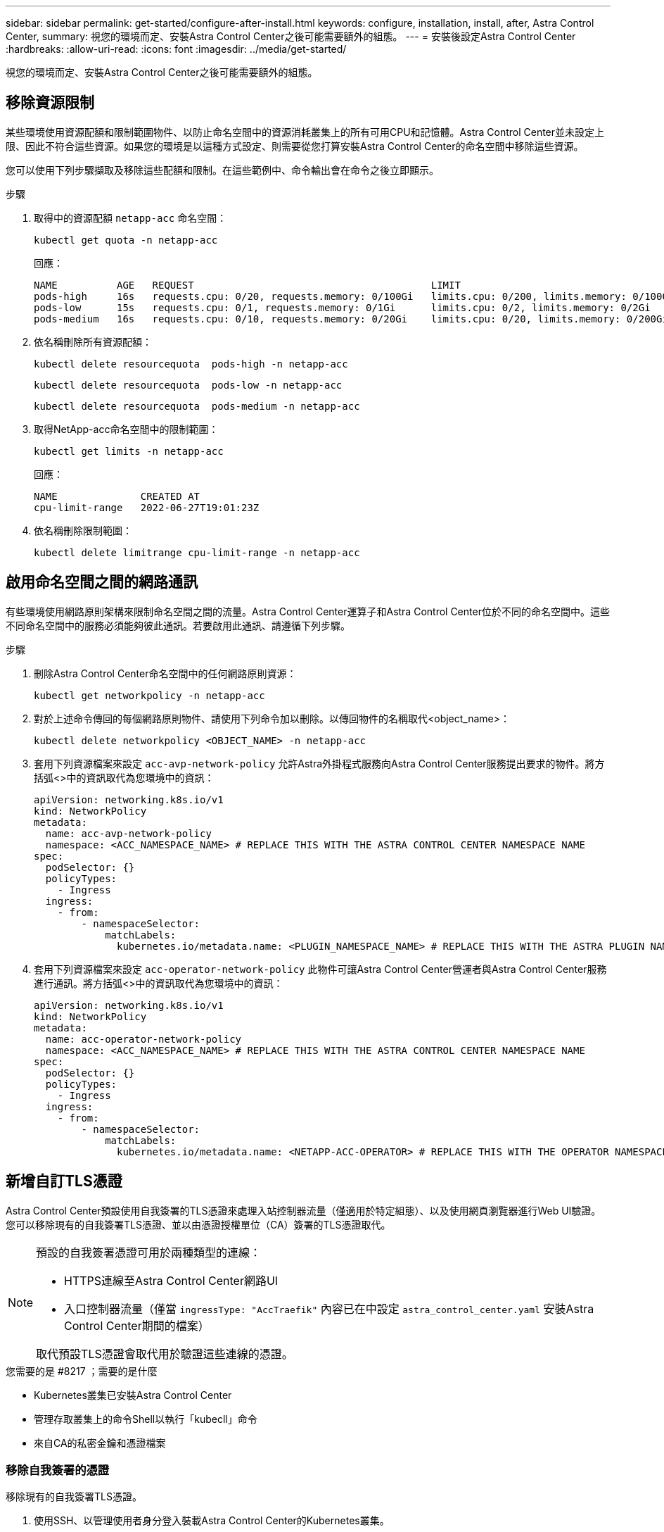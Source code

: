 ---
sidebar: sidebar 
permalink: get-started/configure-after-install.html 
keywords: configure, installation, install, after, Astra Control Center, 
summary: 視您的環境而定、安裝Astra Control Center之後可能需要額外的組態。 
---
= 安裝後設定Astra Control Center
:hardbreaks:
:allow-uri-read: 
:icons: font
:imagesdir: ../media/get-started/


[role="lead"]
視您的環境而定、安裝Astra Control Center之後可能需要額外的組態。



== 移除資源限制

某些環境使用資源配額和限制範圍物件、以防止命名空間中的資源消耗叢集上的所有可用CPU和記憶體。Astra Control Center並未設定上限、因此不符合這些資源。如果您的環境是以這種方式設定、則需要從您打算安裝Astra Control Center的命名空間中移除這些資源。

您可以使用下列步驟擷取及移除這些配額和限制。在這些範例中、命令輸出會在命令之後立即顯示。

.步驟
. 取得中的資源配額 `netapp-acc` 命名空間：
+
[source, console]
----
kubectl get quota -n netapp-acc
----
+
回應：

+
[listing]
----
NAME          AGE   REQUEST                                        LIMIT
pods-high     16s   requests.cpu: 0/20, requests.memory: 0/100Gi   limits.cpu: 0/200, limits.memory: 0/1000Gi
pods-low      15s   requests.cpu: 0/1, requests.memory: 0/1Gi      limits.cpu: 0/2, limits.memory: 0/2Gi
pods-medium   16s   requests.cpu: 0/10, requests.memory: 0/20Gi    limits.cpu: 0/20, limits.memory: 0/200Gi
----
. 依名稱刪除所有資源配額：
+
[source, console]
----
kubectl delete resourcequota  pods-high -n netapp-acc
----
+
[source, console]
----
kubectl delete resourcequota  pods-low -n netapp-acc
----
+
[source, console]
----
kubectl delete resourcequota  pods-medium -n netapp-acc
----
. 取得NetApp-acc命名空間中的限制範圍：
+
[source, console]
----
kubectl get limits -n netapp-acc
----
+
回應：

+
[listing]
----
NAME              CREATED AT
cpu-limit-range   2022-06-27T19:01:23Z
----
. 依名稱刪除限制範圍：
+
[source, console]
----
kubectl delete limitrange cpu-limit-range -n netapp-acc
----




== 啟用命名空間之間的網路通訊

有些環境使用網路原則架構來限制命名空間之間的流量。Astra Control Center運算子和Astra Control Center位於不同的命名空間中。這些不同命名空間中的服務必須能夠彼此通訊。若要啟用此通訊、請遵循下列步驟。

.步驟
. 刪除Astra Control Center命名空間中的任何網路原則資源：
+
[source, console]
----
kubectl get networkpolicy -n netapp-acc
----
. 對於上述命令傳回的每個網路原則物件、請使用下列命令加以刪除。以傳回物件的名稱取代<object_name>：
+
[source, console]
----
kubectl delete networkpolicy <OBJECT_NAME> -n netapp-acc
----
. 套用下列資源檔案來設定 `acc-avp-network-policy` 允許Astra外掛程式服務向Astra Control Center服務提出要求的物件。將方括弧<>中的資訊取代為您環境中的資訊：
+
[source, yaml]
----
apiVersion: networking.k8s.io/v1
kind: NetworkPolicy
metadata:
  name: acc-avp-network-policy
  namespace: <ACC_NAMESPACE_NAME> # REPLACE THIS WITH THE ASTRA CONTROL CENTER NAMESPACE NAME
spec:
  podSelector: {}
  policyTypes:
    - Ingress
  ingress:
    - from:
        - namespaceSelector:
            matchLabels:
              kubernetes.io/metadata.name: <PLUGIN_NAMESPACE_NAME> # REPLACE THIS WITH THE ASTRA PLUGIN NAMESPACE NAME
----
. 套用下列資源檔案來設定 `acc-operator-network-policy` 此物件可讓Astra Control Center營運者與Astra Control Center服務進行通訊。將方括弧<>中的資訊取代為您環境中的資訊：
+
[source, yaml]
----
apiVersion: networking.k8s.io/v1
kind: NetworkPolicy
metadata:
  name: acc-operator-network-policy
  namespace: <ACC_NAMESPACE_NAME> # REPLACE THIS WITH THE ASTRA CONTROL CENTER NAMESPACE NAME
spec:
  podSelector: {}
  policyTypes:
    - Ingress
  ingress:
    - from:
        - namespaceSelector:
            matchLabels:
              kubernetes.io/metadata.name: <NETAPP-ACC-OPERATOR> # REPLACE THIS WITH THE OPERATOR NAMESPACE NAME
----




== 新增自訂TLS憑證

Astra Control Center預設使用自我簽署的TLS憑證來處理入站控制器流量（僅適用於特定組態）、以及使用網頁瀏覽器進行Web UI驗證。您可以移除現有的自我簽署TLS憑證、並以由憑證授權單位（CA）簽署的TLS憑證取代。

[NOTE]
====
預設的自我簽署憑證可用於兩種類型的連線：

* HTTPS連線至Astra Control Center網路UI
* 入口控制器流量（僅當 `ingressType: "AccTraefik"` 內容已在中設定 `astra_control_center.yaml` 安裝Astra Control Center期間的檔案）


取代預設TLS憑證會取代用於驗證這些連線的憑證。

====
.您需要的是 #8217 ；需要的是什麼
* Kubernetes叢集已安裝Astra Control Center
* 管理存取叢集上的命令Shell以執行「kubecll」命令
* 來自CA的私密金鑰和憑證檔案




=== 移除自我簽署的憑證

移除現有的自我簽署TLS憑證。

. 使用SSH、以管理使用者身分登入裝載Astra Control Center的Kubernetes叢集。
. 使用下列命令尋找與目前憑證相關的TLS密碼、並以Astra Control Center部署命名空間取代「<ACC-deployment-namespace>」：
+
[source, console]
----
kubectl get certificate -n <ACC-deployment-namespace>
----
. 使用下列命令刪除目前安裝的機密與憑證：
+
[source, console]
----
kubectl delete cert cert-manager-certificates -n <ACC-deployment-namespace>
kubectl delete secret secure-testing-cert -n <ACC-deployment-namespace>
----




=== 使用命令列新增憑證

新增由CA簽署的TLS憑證。

. 使用下列命令以CA的私密金鑰和憑證檔案建立新的TLS秘密，並以適當的資訊取代括弧<>中的引數：
+
[source, console]
----
kubectl create secret tls <secret-name> --key <private-key-filename> --cert <certificate-filename> -n <ACC-deployment-namespace>
----
. 使用以下命令和範例編輯叢集自訂資源定義（CRD）檔案、並將「pec.selfSigned`」值變更為「spec.ca.secretName`」、以參照您先前建立的TLS密碼：
+
[listing]
----
kubectl edit clusterissuers.cert-manager.io/cert-manager-certificates -n <ACC-deployment-namespace>
....

#spec:
#  selfSigned: {}

spec:
  ca:
    secretName: <secret-name>
----
. 使用下列命令和範例輸出來驗證變更是否正確、而且叢集已準備好驗證憑證、並以Astra Control Center部署命名空間取代「<ACC-deployment-namedes>」：
+
[listing]
----
kubectl describe clusterissuers.cert-manager.io/cert-manager-certificates -n <ACC-deployment-namespace>
....

Status:
  Conditions:
    Last Transition Time:  2021-07-01T23:50:27Z
    Message:               Signing CA verified
    Reason:                KeyPairVerified
    Status:                True
    Type:                  Ready
Events:                    <none>

----
. 使用下列範例建立「create.yaml」檔案、並以適當的資訊取代括弧<>中的預留位置值：
+
[source, yaml]
----
apiVersion: cert-manager.io/v1
kind: Certificate
metadata:
  name: <certificate-name>
  namespace: <ACC-deployment-namespace>
spec:
  secretName: <certificate-secret-name>
  duration: 2160h # 90d
  renewBefore: 360h # 15d
  dnsNames:
  - <astra.dnsname.example.com> #Replace with the correct Astra Control Center DNS address
  issuerRef:
    kind: ClusterIssuer
    name: cert-manager-certificates
----
. 使用下列命令建立憑證：
+
[source, console]
----
kubectl apply -f certificate.yaml
----
. 使用下列命令和範例輸出來驗證憑證是否已正確建立、以及是否已使用您在建立期間所指定的引數（例如名稱、持續時間、續約期限及DNS名稱）。
+
[listing]
----
kubectl describe certificate -n <ACC-deployment-namespace>
....

Spec:
  Dns Names:
    astra.example.com
  Duration:  125h0m0s
  Issuer Ref:
    Kind:        ClusterIssuer
    Name:        cert-manager-certificates
  Renew Before:  61h0m0s
  Secret Name:   <certificate-secret-name>
Status:
  Conditions:
    Last Transition Time:  2021-07-02T00:45:41Z
    Message:               Certificate is up to date and has not expired
    Reason:                Ready
    Status:                True
    Type:                  Ready
  Not After:               2021-07-07T05:45:41Z
  Not Before:              2021-07-02T00:45:41Z
  Renewal Time:            2021-07-04T16:45:41Z
  Revision:                1
Events:                    <none>
----
. 編輯「入口CRD TLS」選項、使用下列命令和範例指向新的憑證密碼、並以適當的資訊取代方括弧<>中的預留位置值：
+
[listing]
----
kubectl edit ingressroutes.traefik.containo.us -n <ACC-deployment-namespace>
....

# tls:
#    options:
#      name: default
#    secretName: secure-testing-cert
#    store:
#      name: default

 tls:
    options:
      name: default
    secretName: <certificate-secret-name>
    store:
      name: default
----
. 使用網頁瀏覽器瀏覽至Astra Control Center的部署IP位址。
. 確認憑證詳細資料與您安裝的憑證詳細資料相符。
. 匯出憑證並將結果匯入網頁瀏覽器中的憑證管理程式。

